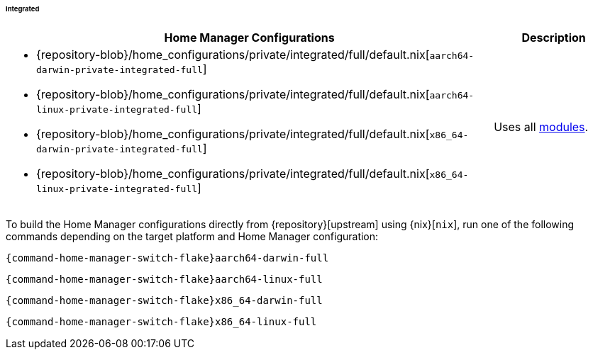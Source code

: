 ====== Integrated
:directory: {repository-blob}/home_configurations/private/integrated

[cols="4a,1a"]
|===
| Home Manager Configurations | Description

a| * {directory}/full/default.nix[`aarch64-darwin-private-integrated-full`]
   * {directory}/full/default.nix[`aarch64-linux-private-integrated-full`]
   * {directory}/full/default.nix[`x86_64-darwin-private-integrated-full`]
   * {directory}/full/default.nix[`x86_64-linux-private-integrated-full`]
a| Uses all <<developer_documentation_architecture_code_map_modules_directory,
   modules>>.
|===

====
To build the Home Manager configurations directly from {repository}[upstream]
using {nix}[`nix`], run one of the following commands depending on the target
platform and Home Manager configuration:

[,bash,subs=attributes+]
----
{command-home-manager-switch-flake}aarch64-darwin-full
----

[,bash,subs=attributes+]
----
{command-home-manager-switch-flake}aarch64-linux-full
----

[,bash,subs=attributes+]
----
{command-home-manager-switch-flake}x86_64-darwin-full
----

[,bash,subs=attributes+]
----
{command-home-manager-switch-flake}x86_64-linux-full
----
====
